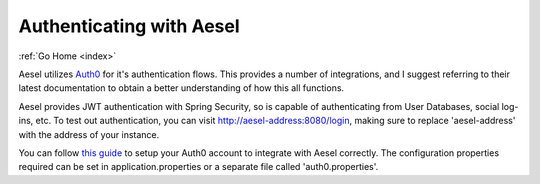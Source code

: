 .. _auth:

Authenticating with Aesel
============================

:ref:`Go Home <index>`

Aesel utilizes `Auth0 <https://auth0.com>`__ for it's authentication
flows.  This provides a number of integrations, and I suggest referring to their
latest documentation to obtain a better understanding of how this all functions.

Aesel provides JWT authentication with Spring Security, so is capable of
authenticating from User Databases, social log-ins, etc.  To test out authentication,
you can visit http://aesel-address:8080/login, making sure to replace 'aesel-address'
with the address of your instance.

You can follow `this guide <https://auth0.com/docs/quickstart/webapp/java-spring-security-mvc/01-login>`__
to setup your Auth0 account to integrate with Aesel correctly.  The configuration
properties required can be set in application.properties or a separate file called 'auth0.properties'.
